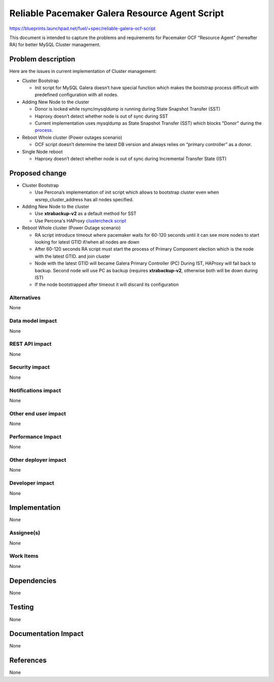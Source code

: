 ..
 This work is licensed under a Creative Commons Attribution 3.0 Unported
 License.

 http://creativecommons.org/licenses/by/3.0/legalcode

===============================================
Reliable Pacemaker Galera Resource Agent Script
===============================================

https://blueprints.launchpad.net/fuel/+spec/reliable-galera-ocf-script

This document is intended to capture the problems and requirements for
Pacemaker OCF “Resource Agent” (hereafter RA) for better MySQL Cluster
management.

Problem description
===================

Here are the issues in current implementation of Cluster management:

* Cluster Bootstrap

  - Init script for MySQL Galera doesn’t have special function which makes
    the bootstrap process difficult with predefined configuration with all
    nodes.

* Adding New Node to the cluster

  - Donor is locked while rsync/mysqldump is running during State Snapshot
    Transfer (SST)
  - Haproxy doesn’t detect whether node is out of sync during SST
  - Current implementation uses mysqldump as State Snapshot Transfer (SST)
    which blocks "Donor" during the `process
    <http://galeracluster.com/documentation-webpages/nodeprovisioning.html
    #comparison-of-state-snapshot-transfer-methods>`_.

* Reboot Whole cluster (Power outages scenario)

  - OCF script doesn’t determine the latest DB version and always relies on
    “primary controller” as a donor.

* Single Node reboot

  - Haproxy doesn’t detect whether node is out of sync during Incremental
    Transfer State (IST)

Proposed change
===============
* Cluster Bootstrap

  - Use Percona’s implementation of init script which allows to bootstrap
    cluster even when wsrep_cluster_address has all nodes specified.

* Adding New Node to the cluster
  
  - Use **xtrabackup-v2** as a default method for SST
  - Use Percona's HAProxy `clustercheck script 
    <https://github.com/olafz/percona-clustercheck/blob/master/clustercheck>`_

* Reboot Whole cluster (Power Outage scenario)

  - RA script introduce timeout where pacemaker waits for 60-120 seconds until
    it can see more nodes to start looking for latest GTID if/when all nodes
    are down
  - After 60-120 seconds RA script must start the process of Primary Component 
    election which is the node with the latest GTID.
    and join cluster
  - Node with the latest GTID will became Galera Primary Controller (PC)
    During IST, HAProxy will fail back to backup. Second node will use PC as
    backup (requires **xtrabackup-v2**, otherwise both will be down during IST)
  - If the node bootstrapped after timeout it will discard its configuration 

Alternatives
------------

None

Data model impact
-----------------

None

REST API impact
---------------

None

Security impact
---------------

None

Notifications impact
--------------------

None

Other end user impact
---------------------

None

Performance Impact
------------------

None

Other deployer impact
---------------------

None

Developer impact
----------------

None


Implementation
==============

None

Assignee(s)
-----------

None

Work Items
----------

None

Dependencies
============

None

Testing
=======

None

Documentation Impact
====================

None

References
==========

None
